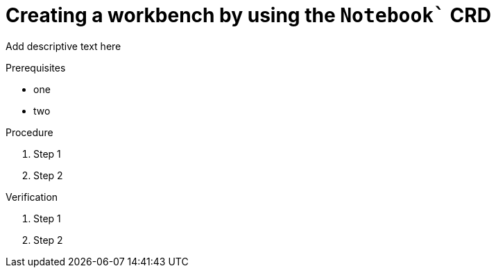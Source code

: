 :_module-type: PROCEDURE

[id='api-workbench-creating_{context}']
= Creating a workbench by using the `Notebook`` CRD

[role="_abstract"]
Add descriptive text here

.Prerequisites
* one
* two

.Procedure

. Step 1
. Step 2

.Verification

. Step 1
. Step 2

// [role="_additional-resources"]
// .Additional resources
// * TODO or delete


